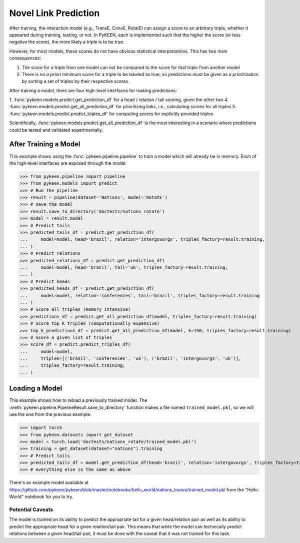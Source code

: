 .. _making_predictions:

Novel Link Prediction
=====================
After training, the interaction model (e.g., TransE, ConvE, RotatE) can assign a score to an arbitrary triple,
whether it appeared during training, testing, or not. In PyKEEN, each is implemented such that the higher the score
(or less negative the score), the more likely a triple is to be true.

However, for most models, these scores do not have obvious statistical interpretations. This has two main consequences:

1. The score for a triple from one model can not be compared to the score for that triple from another model
2. There is no *a priori* minimum score for a triple to be labeled as true, so predictions must be given as
   a prioritization by sorting a set of triples by their respective scores.

After training a model, there are four high-level interfaces for making predictions:

1. :func:`pykeen.models.predict.get_prediction_df` for a head / relation / tail scoring, given the other two
4. :func:`pykeen.models.predict.get_all_prediction_df` for prioritizing links, i.e., calculating scores for all triples
5. :func:`pykeen.models.predict.predict_triples_df` for computing scores for explicitly provided triples

Scientifically, :func:`pykeen.models.predict.get_all_prediction_df` is the most interesting in a scenario where
predictions could be tested and validated experimentally.

After Training a Model
~~~~~~~~~~~~~~~~~~~~~~
This example shows using the :func:`pykeen.pipeline.pipeline` to train a model
which will already be in memory. Each of the high-level interfaces are exposed through the
model:

>>> from pykeen.pipeline import pipeline
>>> from pykeen.models import predict
>>> # Run the pipeline
>>> result = pipeline(dataset='Nations', model='RotatE')
>>> # save the model
>>> result.save_to_directory('doctests/nations_rotate')
>>> model = result.model
>>> # Predict tails
>>> predicted_tails_df = predict.get_prediction_df(
...     model=model, head='brazil', relation='intergovorgs', triples_factory=result.training,
... )
>>> # Predict relations
>>> predicted_relations_df = predict.get_prediction_df(
...     model=model, head='brazil', tail='uk', triples_factory=result.training,
... )
>>> # Predict heads
>>> predicted_heads_df = predict.get_prediction_df(
...     model=model, relation='conferences', tail='brazil', triples_factory=result.training
... )
>>> # Score all triples (memory intensive)
>>> predictions_df = predict.get_all_prediction_df(model, triples_factory=result.training)
>>> # Score top K triples (computationally expensive)
>>> top_k_predictions_df = predict.get_all_prediction_df(model, k=150, triples_factory=result.training)
>>> # Score a given list of triples
>>> score_df = predict.predict_triples_df(
...     model=model,
...     triples=[('brazil', 'conferences', 'uk'), ('brazil', 'intergovorgs', 'uk')],
...     triples_factory=result.training,
... )

Loading a Model
~~~~~~~~~~~~~~~
This example shows how to reload a previously trained model. The
:meth:`pykeen.pipeline.PipelineResult.save_to_directory` function makes
a file named ``trained_model.pkl``, so we will use the one from the
previous example.

>>> import torch
>>> from pykeen.datasets import get_dataset
>>> model = torch.load('doctests/nations_rotate/trained_model.pkl')
>>> training = get_dataset(dataset="nations").training
>>> # Predict tails
>>> predicted_tails_df = model.get_prediction_df(head='brazil', relation='intergovorgs', triples_factory=training)
>>> # everything else is the same as above

There's an example model available at
https://github.com/pykeen/pykeen/blob/master/notebooks/hello_world/nations_transe/trained_model.pkl
from the "Hello World" notebook for you to try.

Potential Caveats
-----------------
The model is trained on its ability to predict the appropriate tail for a given head/relation pair as well as its
ability to predict the appropriate head for a given relation/tail pair. This means that while the model can
technically predict relations between a given head/tail pair, it must be done with the caveat that it was not
trained for this task.
